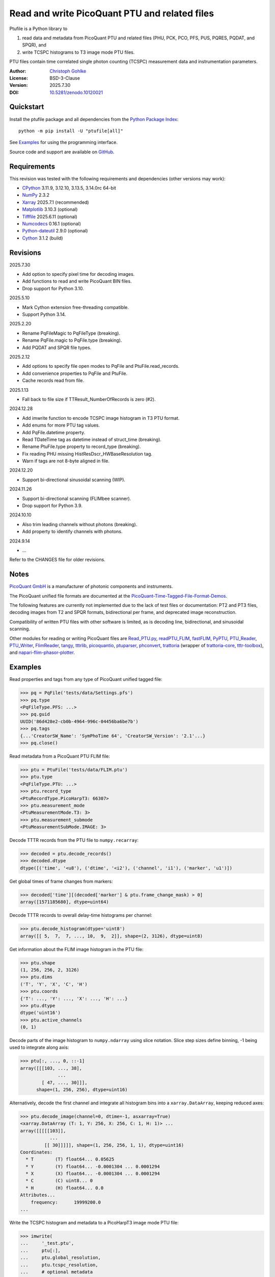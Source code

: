 ..
  This file is generated by setup.py

Read and write PicoQuant PTU and related files
==============================================

Ptufile is a Python library to

1. read data and metadata from PicoQuant PTU and related files
   (PHU, PCK, PCO, PFS, PUS, PQRES, PQDAT, and SPQR), and
2. write TCSPC histograms to T3 image mode PTU files.

PTU files contain time correlated single photon counting (TCSPC)
measurement data and instrumentation parameters.

:Author: `Christoph Gohlke <https://www.cgohlke.com>`_
:License: BSD-3-Clause
:Version: 2025.7.30
:DOI: `10.5281/zenodo.10120021 <https://doi.org/10.5281/zenodo.10120021>`_

Quickstart
----------

Install the ptufile package and all dependencies from the
`Python Package Index <https://pypi.org/project/ptufile/>`_::

    python -m pip install -U "ptufile[all]"

See `Examples`_ for using the programming interface.

Source code and support are available on
`GitHub <https://github.com/cgohlke/ptufile>`_.

Requirements
------------

This revision was tested with the following requirements and dependencies
(other versions may work):

- `CPython <https://www.python.org>`_ 3.11.9, 3.12.10, 3.13.5, 3.14.0rc 64-bit
- `NumPy <https://pypi.org/project/numpy>`_ 2.3.2
- `Xarray <https://pypi.org/project/xarray>`_ 2025.7.1 (recommended)
- `Matplotlib <https://pypi.org/project/matplotlib/>`_ 3.10.3 (optional)
- `Tifffile <https://pypi.org/project/tifffile/>`_ 2025.6.11 (optional)
- `Numcodecs <https://pypi.org/project/numcodecs/>`_ 0.16.1 (optional)
- `Python-dateutil <https://pypi.org/project/python-dateutil/>`_ 2.9.0
  (optional)
- `Cython <https://pypi.org/project/cython/>`_ 3.1.2 (build)

Revisions
---------

2025.7.30

- Add option to specify pixel time for decoding images.
- Add functions to read and write PicoQuant BIN files.
- Drop support for Python 3.10.

2025.5.10

- Mark Cython extension free-threading compatible.
- Support Python 3.14.

2025.2.20

- Rename PqFileMagic to PqFileType (breaking).
- Rename PqFile.magic to PqFile.type (breaking).
- Add PQDAT and SPQR file types.

2025.2.12

- Add options to specify file open modes to PqFile and PtuFile.read_records.
- Add convenience properties to PqFile and PtuFile.
- Cache records read from file.

2025.1.13

- Fall back to file size if TTResult_NumberOfRecords is zero (#2).

2024.12.28

- Add imwrite function to encode TCSPC image histogram in T3 PTU format.
- Add enums for more PTU tag values.
- Add PqFile.datetime property.
- Read TDateTime tag as datetime instead of struct_time (breaking).
- Rename PtuFile.type property to record_type (breaking).
- Fix reading PHU missing HistResDscr_HWBaseResolution tag.
- Warn if tags are not 8-byte aligned in file.

2024.12.20

- Support bi-directional sinusoidal scanning (WIP).

2024.11.26

- Support bi-directional scanning (FLIMbee scanner).
- Drop support for Python 3.9.

2024.10.10

- Also trim leading channels without photons (breaking).
- Add property to identify channels with photons.

2024.9.14

- …

Refer to the CHANGES file for older revisions.

Notes
-----

`PicoQuant GmbH <https://www.picoquant.com/>`_ is a manufacturer of photonic
components and instruments.

The PicoQuant unified file formats are documented at the
`PicoQuant-Time-Tagged-File-Format-Demos
<https://github.com/PicoQuant/PicoQuant-Time-Tagged-File-Format-Demos/tree/master/doc>`_.

The following features are currently not implemented due to the lack of
test files or documentation: PT2 and PT3 files, decoding images from
T2 and SPQR formats, bidirectional per frame, and deprecated image
reconstruction.

Compatibility of written PTU files with other software is limited,
as is decoding line, bidirectional, and sinusoidal scanning.

Other modules for reading or writing PicoQuant files are
`Read_PTU.py
<https://github.com/PicoQuant/PicoQuant-Time-Tagged-File-Format-Demos/blob/master/PTU/Python/Read_PTU.py>`_,
`readPTU_FLIM <https://github.com/SumeetRohilla/readPTU_FLIM>`_,
`fastFLIM <https://github.com/RobertMolenaar-UT/fastFLIM>`_,
`PyPTU <https://gitlab.inria.fr/jrye/pyptu>`_,
`PTU_Reader <https://github.com/UU-cellbiology/PTU_Reader>`_,
`PTU_Writer <https://github.com/ekatrukha/PTU_Writer>`_,
`FlimReader <https://github.com/flimfit/FlimReader>`_,
`tangy <https://github.com/Peter-Barrow/tangy>`_,
`tttrlib <https://github.com/Fluorescence-Tools/tttrlib>`_,
`picoquantio <https://github.com/tsbischof/picoquantio>`_,
`ptuparser <https://pypi.org/project/ptuparser/>`_,
`phconvert <https://github.com/Photon-HDF5/phconvert/>`_,
`trattoria <https://pypi.org/project/trattoria/>`_ (wrapper of
`trattoria-core <https://pypi.org/project/trattoria-core/>`_,
`tttr-toolbox <https://github.com/GCBallesteros/tttr-toolbox/>`_), and
`napari-flim-phasor-plotter
<https://github.com/zoccoler/napari-flim-phasor-plotter/blob/0.0.6/src/napari_flim_phasor_plotter/_io/readPTU_FLIM.py>`_.

Examples
--------

Read properties and tags from any type of PicoQuant unified tagged file:

.. code-block:: python

    >>> pq = PqFile('tests/data/Settings.pfs')
    >>> pq.type
    <PqFileType.PFS: ...>
    >>> pq.guid
    UUID('86d428e2-cb0b-4964-996c-04456ba6be7b')
    >>> pq.tags
    {...'CreatorSW_Name': 'SymPhoTime 64', 'CreatorSW_Version': '2.1'...}
    >>> pq.close()

Read metadata from a PicoQuant PTU FLIM file:

.. code-block:: python

    >>> ptu = PtuFile('tests/data/FLIM.ptu')
    >>> ptu.type
    <PqFileType.PTU: ...>
    >>> ptu.record_type
    <PtuRecordType.PicoHarpT3: 66307>
    >>> ptu.measurement_mode
    <PtuMeasurementMode.T3: 3>
    >>> ptu.measurement_submode
    <PtuMeasurementSubMode.IMAGE: 3>

Decode TTTR records from the PTU file to ``numpy.recarray``:

.. code-block:: python

    >>> decoded = ptu.decode_records()
    >>> decoded.dtype
    dtype([('time', '<u8'), ('dtime', '<i2'), ('channel', 'i1'), ('marker', 'u1')])

Get global times of frame changes from markers:

.. code-block:: python

    >>> decoded['time'][(decoded['marker'] & ptu.frame_change_mask) > 0]
    array([1571185680], dtype=uint64)

Decode TTTR records to overall delay-time histograms per channel:

.. code-block:: python

    >>> ptu.decode_histogram(dtype='uint8')
    array([[ 5,  7,  7, ..., 10,  9,  2]], shape=(2, 3126), dtype=uint8)

Get information about the FLIM image histogram in the PTU file:

.. code-block:: python

    >>> ptu.shape
    (1, 256, 256, 2, 3126)
    >>> ptu.dims
    ('T', 'Y', 'X', 'C', 'H')
    >>> ptu.coords
    {'T': ..., 'Y': ..., 'X': ..., 'H': ...}
    >>> ptu.dtype
    dtype('uint16')
    >>> ptu.active_channels
    (0, 1)

Decode parts of the image histogram to ``numpy.ndarray`` using slice notation.
Slice step sizes define binning, -1 being used to integrate along axis:

.. code-block:: python

    >>> ptu[:, ..., 0, ::-1]
    array([[[103, ..., 38],
                  ...
            [ 47, ..., 30]]],
          shape=(1, 256, 256), dtype=uint16)

Alternatively, decode the first channel and integrate all histogram bins
into a ``xarray.DataArray``, keeping reduced axes:

.. code-block:: python

    >>> ptu.decode_image(channel=0, dtime=-1, asxarray=True)
    <xarray.DataArray (T: 1, Y: 256, X: 256, C: 1, H: 1)> ...
    array([[[[[103]],
               ...
             [[ 30]]]]], shape=(1, 256, 256, 1, 1), dtype=uint16)
    Coordinates:
      * T        (T) float64... 0.05625
      * Y        (Y) float64... -0.0001304 ... 0.0001294
      * X        (X) float64... -0.0001304 ... 0.0001294
      * C        (C) uint8... 0
      * H        (H) float64... 0.0
    Attributes...
        frequency:      19999200.0
    ...

Write the TCSPC histogram and metadata to a PicoHarpT3 image mode PTU file:

.. code-block:: python

    >>> imwrite(
    ...     '_test.ptu',
    ...     ptu[:],
    ...     ptu.global_resolution,
    ...     ptu.tcspc_resolution,
    ...     # optional metadata
    ...     pixel_time=ptu.pixel_time,
    ...     record_type=PtuRecordType.PicoHarpT3,
    ...     comment='Written by ptufile.py',
    ...     tags={'File_RawData_GUID': [ptu.guid]},
    ... )

Read back the TCSPC histogram from the file:

.. code-block:: python

    >>> tcspc_histogram = imread('_test.ptu')
    >>> import numpy
    >>> numpy.array_equal(tcspc_histogram, ptu[:])
    True

Close the file handle:

.. code-block:: python

    >>> ptu.close()

Preview the image and metadata in a PTU file from the console::

    python -m ptufile tests/data/FLIM.ptu